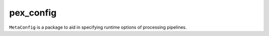 ##########
pex_config
##########

``MetaConfig`` is a package to aid in specifying runtime options of processing pipelines.
